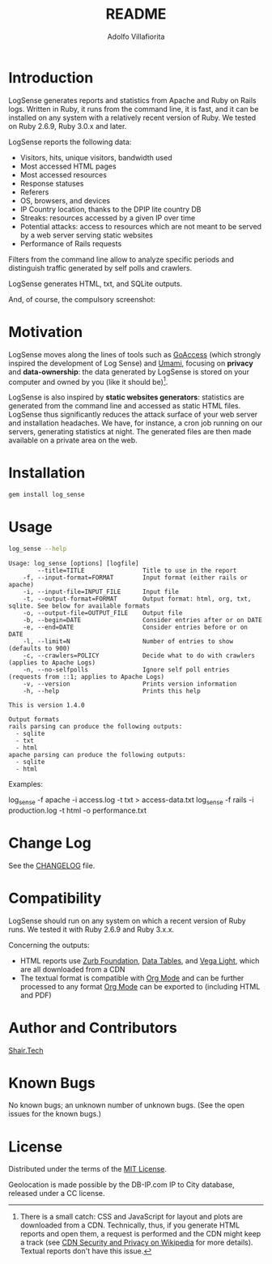 #+TITLE: README
#+AUTHOR: Adolfo Villafiorita
#+STARTUP: showall

* Introduction

LogSense generates reports and statistics from Apache and Ruby on
Rails logs.  Written in Ruby, it runs from the command line, it is
fast, and it can be installed on any system with a relatively recent
version of Ruby.  We tested on Ruby 2.6.9, Ruby 3.0.x and later.

LogSense reports the following data:

- Visitors, hits, unique visitors, bandwidth used
- Most accessed HTML pages
- Most accessed resources  
- Response statuses
- Referers
- OS, browsers, and devices
- IP Country location, thanks to the DPIP lite country DB
- Streaks: resources accessed by a given IP over time
- Potential attacks: access to resources which are not meant to be
  served by a web server serving static websites
- Performance of Rails requests
 
Filters from the command line allow to analyze specific periods and
distinguish traffic generated by self polls and crawlers.

LogSense generates HTML, txt, and SQLite outputs.

And, of course, the compulsory screenshot:

#+ATTR_HTML: :width 80%
[[file:./apache-screenshot.png]]

* Motivation

LogSense moves along the lines of tools such as [[https://goaccess.io/][GoAccess]] (which
strongly inspired the development of Log Sense) and [[https://umami.is/][Umami]], focusing on
*privacy* and *data-ownership*: the data generated by LogSense is
stored on your computer and owned by you (like it should be)[fn:1].

LogSense is also inspired by *static websites generators*: statistics
are generated from the command line and accessed as static HTML files.
LogSense thus significantly reduces the attack surface of your
web server and installation headaches.  We have, for instance, a cron
job running on our servers, generating statistics at night.  The
generated files are then made available on a private area on the web.


* Installation

  #+begin_src bash
  gem install log_sense
  #+end_src

* Usage

  #+begin_src bash :results raw output :wrap example
  log_sense --help
  #+end_src

  #+RESULTS:
  #+begin_example
  Usage: log_sense [options] [logfile]
          --title=TITLE                Title to use in the report
      -f, --input-format=FORMAT        Input format (either rails or apache)
      -i, --input-file=INPUT_FILE      Input file
      -t, --output-format=FORMAT       Output format: html, org, txt, sqlite. See below for available formats
      -o, --output-file=OUTPUT_FILE    Output file
      -b, --begin=DATE                 Consider entries after or on DATE
      -e, --end=DATE                   Consider entries before or on DATE
      -l, --limit=N                    Number of entries to show (defaults to 900)
      -c, --crawlers=POLICY            Decide what to do with crawlers (applies to Apache Logs)
      -n, --no-selfpolls               Ignore self poll entries (requests from ::1; applies to Apache Logs)
      -v, --version                    Prints version information
      -h, --help                       Prints this help

  This is version 1.4.0

  Output formats
  rails parsing can produce the following outputs:
    - sqlite
    - txt
    - html
  apache parsing can produce the following outputs:
    - sqlite
    - html
  #+end_example

Examples:

#+begin_example sh
log_sense -f apache -i access.log -t txt > access-data.txt
log_sense -f rails -i production.log -t html -o performance.txt
#+end_example

* Change Log

See the [[file:CHANGELOG.org][CHANGELOG]] file.

* Compatibility

LogSense should run on any system on which a recent version of Ruby
runs.  We tested it with Ruby 2.6.9 and Ruby 3.x.x.

Concerning the outputs:

- HTML reports use [[https://get.foundation/][Zurb Foundation]], [[https://www.datatables.net/][Data Tables]], and [[https://vega.github.io/vega-lite/][Vega Light]], which
  are all downloaded from a CDN
- The textual format is compatible with [[https://orgmode.org/][Org Mode]] and can be further
  processed to any format [[https://orgmode.org/][Org Mode]] can be exported to (including HTML
  and PDF)

* Author and Contributors

[[https://shair.tech][Shair.Tech]]

* Known Bugs

No known bugs; an unknown number of unknown bugs.
(See the open issues for the known bugs.)

* License

Distributed under the terms of the [[http://opensource.org/licenses/MIT][MIT License]].

Geolocation is made possible by the DB-IP.com IP to City database,
released under a CC license.

[fn:1] There is a small catch: CSS and JavaScript for layout and plots
are downloaded from a CDN.  Technically, thus, if you generate HTML
reports and open them, a request is performed and the CDN might keep a
track (see [[https://en.wikipedia.org/wiki/Content_delivery_network#Security_and_privacy][CDN Security and Privacy on Wikipedia]] for more details).
Textual reports don't have this issue.
